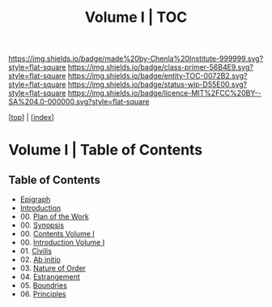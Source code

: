 #   -*- mode: org; fill-column: 60 -*-
#+STARTUP: showall
#+TITLE:   Volume I | TOC

[[https://img.shields.io/badge/made%20by-Chenla%20Institute-999999.svg?style=flat-square]] 
[[https://img.shields.io/badge/class-primer-56B4E9.svg?style=flat-square]]
[[https://img.shields.io/badge/entity-TOC-0072B2.svg?style=flat-square]]
[[https://img.shields.io/badge/status-wip-D55E00.svg?style=flat-square]]
[[https://img.shields.io/badge/licence-MIT%2FCC%20BY--SA%204.0-000000.svg?style=flat-square]]

[[[../index.org][top]]] | [[[./index.org][index]]]

* Volume I | Table of Contents
:PROPERTIES:
:CUSTOM_ID:
:Name:     /home/deerpig/proj/chenla/warp/01/index.org
:Created:  2018-04-18T09:39@Prek Leap (11.642600N-104.919210W)
:ID:       4d9f16c4-f4c7-451b-a622-43455a099686
:VER:      577291236.605573886
:GEO:      48P-491193-1287029-15
:BXID:     proj:YDI0-3180
:Class:    primer
:Entity:   toc
:Status:   wip
:Licence:  MIT/CC BY-SA 4.0
:END:

** Table of Contents
 - [[./ww-epigraph.org][Epigraph]]
 - [[./ww-intro.org][Introduction]]
 - 00. [[../00/ww-plan.org][Plan of the Work]]
 - 00. [[../00/ww-synopsis.org][Synopsis]]
 - 00. [[./index.org][Contents Volume I]]
 - 00. [[./ww-intro-vol-1.org][Introduction Volume I]]
 - 01. [[./ww-civilization.org][Civilis]]
 - 02. [[./ww-ab-initio.org][Ab initio]] 
 - 03. [[./ww-order.org][Nature of Order]]
 - 04. [[./ww-estrangement.org][Estrangement]]
 - 05. [[./ww-boundries.org][Boundries]]
 - 06. [[./ww-principles.org][Principles]]


